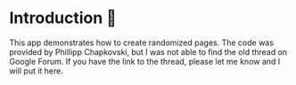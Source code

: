 * Introduction 💠
This app demonstrates how to create randomized pages. 
The code was provided by Phillipp Chapkovski, but I was not able to find the old thread on Google Forum.
If you have the link to the thread, please let me know and I will put it here.
